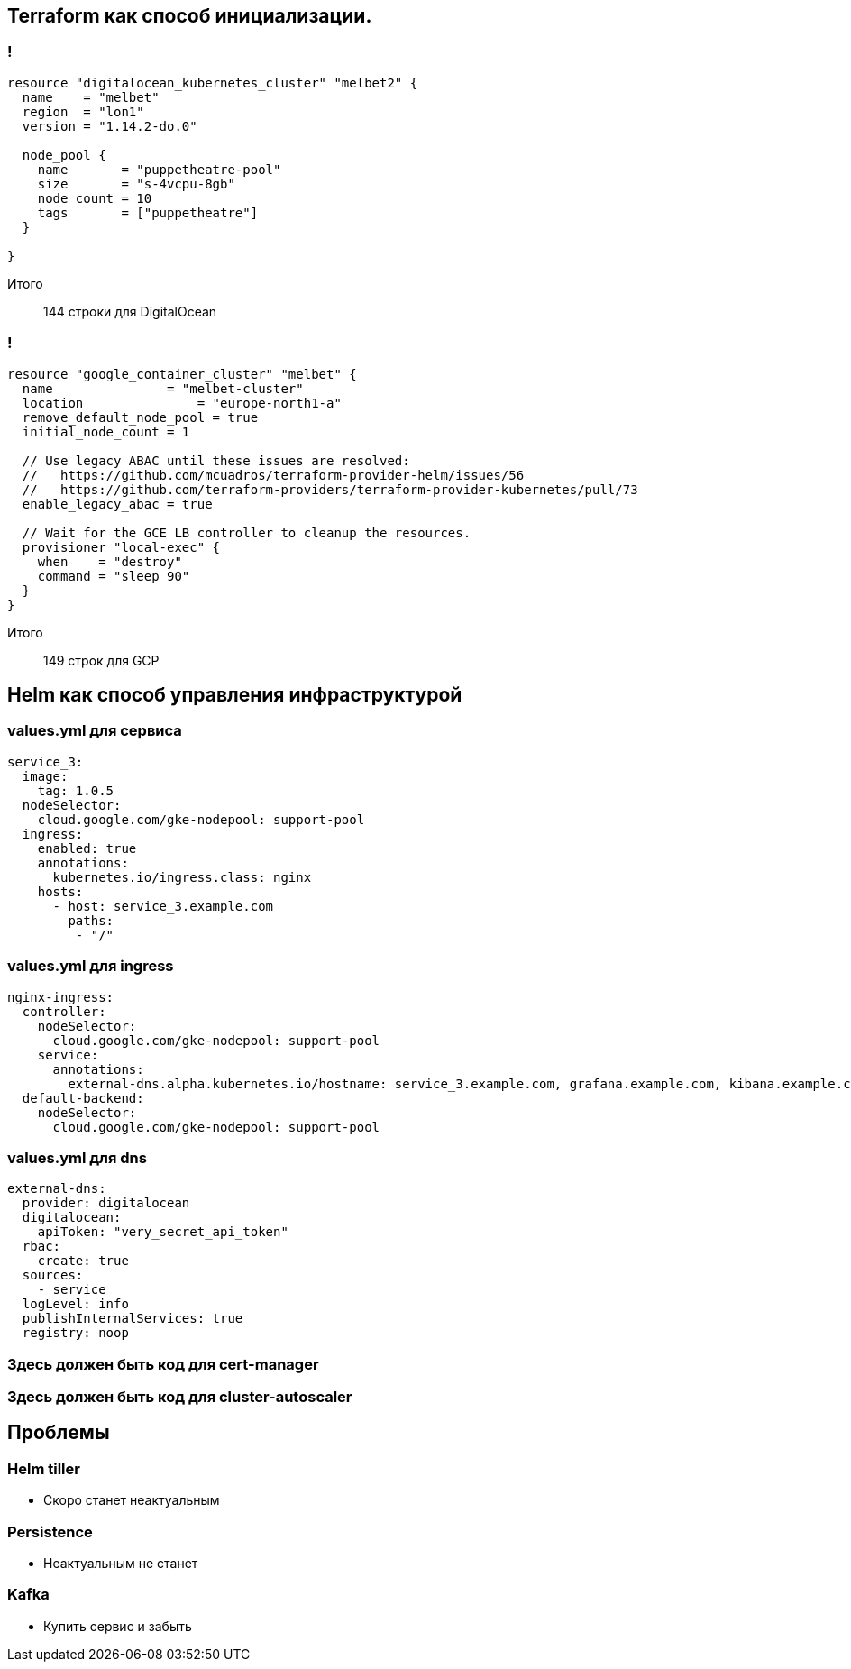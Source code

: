 :backend: revealjs
:customcss: common.css

== Terraform как способ инициализации.

=== !
----
resource "digitalocean_kubernetes_cluster" "melbet2" {
  name    = "melbet"
  region  = "lon1"
  version = "1.14.2-do.0"

  node_pool {
    name       = "puppetheatre-pool"
    size       = "s-4vcpu-8gb"
    node_count = 10
    tags       = ["puppetheatre"]
  }

}
----
Итого:: 144 строки для DigitalOcean

=== !
----
resource "google_container_cluster" "melbet" {
  name               = "melbet-cluster"
  location               = "europe-north1-a"
  remove_default_node_pool = true
  initial_node_count = 1

  // Use legacy ABAC until these issues are resolved: 
  //   https://github.com/mcuadros/terraform-provider-helm/issues/56
  //   https://github.com/terraform-providers/terraform-provider-kubernetes/pull/73
  enable_legacy_abac = true

  // Wait for the GCE LB controller to cleanup the resources.
  provisioner "local-exec" {
    when    = "destroy"
    command = "sleep 90"
  }
}
----
Итого:: 149 строк для GCP

== Helm как способ управления инфраструктурой

=== values.yml для сервиса
----
service_3:
  image:
    tag: 1.0.5
  nodeSelector:
    cloud.google.com/gke-nodepool: support-pool
  ingress:
    enabled: true
    annotations:
      kubernetes.io/ingress.class: nginx
    hosts:
      - host: service_3.example.com
        paths:
         - "/"
----

=== values.yml для ingress
----
nginx-ingress:
  controller:
    nodeSelector:
      cloud.google.com/gke-nodepool: support-pool
    service:
      annotations: 
        external-dns.alpha.kubernetes.io/hostname: service_3.example.com, grafana.example.com, kibana.example.com
  default-backend:
    nodeSelector:
      cloud.google.com/gke-nodepool: support-pool
----

=== values.yml для dns
----
external-dns:
  provider: digitalocean
  digitalocean:
    apiToken: "very_secret_api_token"
  rbac:
    create: true
  sources:
    - service
  logLevel: info
  publishInternalServices: true
  registry: noop
----

=== Здесь должен быть код для cert-manager

=== Здесь должен быть код для cluster-autoscaler

== Проблемы

=== Helm tiller
[%step]
* Скоро станет неактуальным

=== Persistence
[%step]
* Неактуальным не станет

=== Kafka
[%step]
* Купить сервис и забыть
